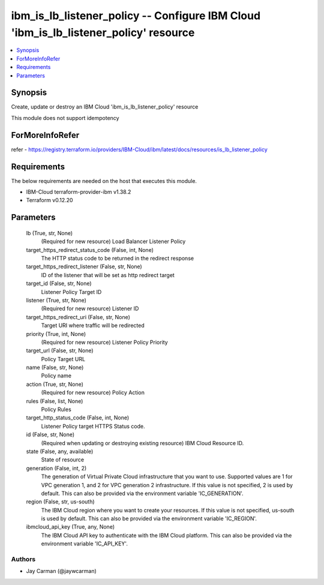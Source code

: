 
ibm_is_lb_listener_policy -- Configure IBM Cloud 'ibm_is_lb_listener_policy' resource
=====================================================================================

.. contents::
   :local:
   :depth: 1


Synopsis
--------

Create, update or destroy an IBM Cloud 'ibm_is_lb_listener_policy' resource

This module does not support idempotency


ForMoreInfoRefer
----------------
refer - https://registry.terraform.io/providers/IBM-Cloud/ibm/latest/docs/resources/is_lb_listener_policy

Requirements
------------
The below requirements are needed on the host that executes this module.

- IBM-Cloud terraform-provider-ibm v1.38.2
- Terraform v0.12.20



Parameters
----------

  lb (True, str, None)
    (Required for new resource) Load Balancer Listener Policy


  target_https_redirect_status_code (False, int, None)
    The HTTP status code to be returned in the redirect response


  target_https_redirect_listener (False, str, None)
    ID of the listener that will be set as http redirect target


  target_id (False, str, None)
    Listener Policy Target ID


  listener (True, str, None)
    (Required for new resource) Listener ID


  target_https_redirect_uri (False, str, None)
    Target URI where traffic will be redirected


  priority (True, int, None)
    (Required for new resource) Listener Policy Priority


  target_url (False, str, None)
    Policy Target URL


  name (False, str, None)
    Policy name


  action (True, str, None)
    (Required for new resource) Policy Action


  rules (False, list, None)
    Policy Rules


  target_http_status_code (False, int, None)
    Listener Policy target HTTPS Status code.


  id (False, str, None)
    (Required when updating or destroying existing resource) IBM Cloud Resource ID.


  state (False, any, available)
    State of resource


  generation (False, int, 2)
    The generation of Virtual Private Cloud infrastructure that you want to use. Supported values are 1 for VPC generation 1, and 2 for VPC generation 2 infrastructure. If this value is not specified, 2 is used by default. This can also be provided via the environment variable 'IC_GENERATION'.


  region (False, str, us-south)
    The IBM Cloud region where you want to create your resources. If this value is not specified, us-south is used by default. This can also be provided via the environment variable 'IC_REGION'.


  ibmcloud_api_key (True, any, None)
    The IBM Cloud API key to authenticate with the IBM Cloud platform. This can also be provided via the environment variable 'IC_API_KEY'.













Authors
~~~~~~~

- Jay Carman (@jaywcarman)


